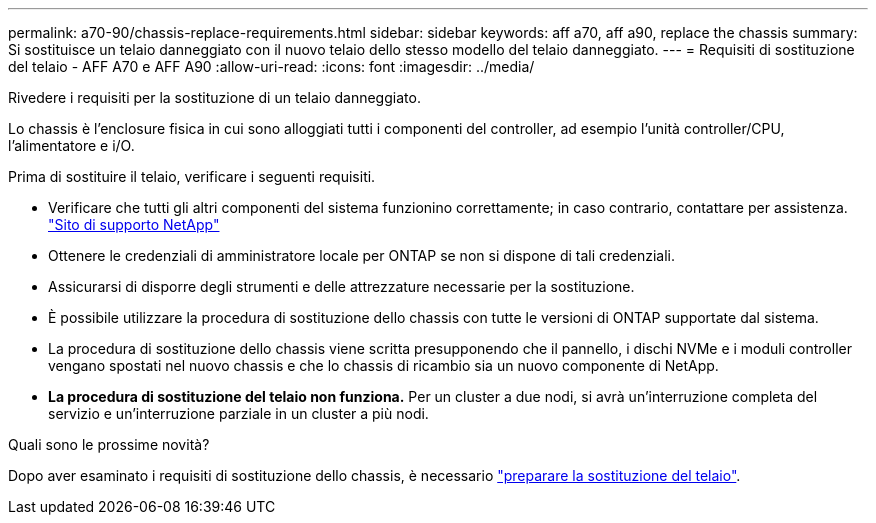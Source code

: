 ---
permalink: a70-90/chassis-replace-requirements.html 
sidebar: sidebar 
keywords: aff a70, aff a90, replace the chassis 
summary: Si sostituisce un telaio danneggiato con il nuovo telaio dello stesso modello del telaio danneggiato. 
---
= Requisiti di sostituzione del telaio - AFF A70 e AFF A90
:allow-uri-read: 
:icons: font
:imagesdir: ../media/


[role="lead"]
Rivedere i requisiti per la sostituzione di un telaio danneggiato.

Lo chassis è l'enclosure fisica in cui sono alloggiati tutti i componenti del controller, ad esempio l'unità controller/CPU, l'alimentatore e i/O.

Prima di sostituire il telaio, verificare i seguenti requisiti.

* Verificare che tutti gli altri componenti del sistema funzionino correttamente; in caso contrario, contattare per assistenza. http://mysupport.netapp.com/["Sito di supporto NetApp"^]
* Ottenere le credenziali di amministratore locale per ONTAP se non si dispone di tali credenziali.
* Assicurarsi di disporre degli strumenti e delle attrezzature necessarie per la sostituzione.
* È possibile utilizzare la procedura di sostituzione dello chassis con tutte le versioni di ONTAP supportate dal sistema.
* La procedura di sostituzione dello chassis viene scritta presupponendo che il pannello, i dischi NVMe e i moduli controller vengano spostati nel nuovo chassis e che lo chassis di ricambio sia un nuovo componente di NetApp.
* *La procedura di sostituzione del telaio non funziona.* Per un cluster a due nodi, si avrà un'interruzione completa del servizio e un'interruzione parziale in un cluster a più nodi.


.Quali sono le prossime novità?
Dopo aver esaminato i requisiti di sostituzione dello chassis, è necessario link:chassis-replace-prepare.html["preparare la sostituzione del telaio"].
